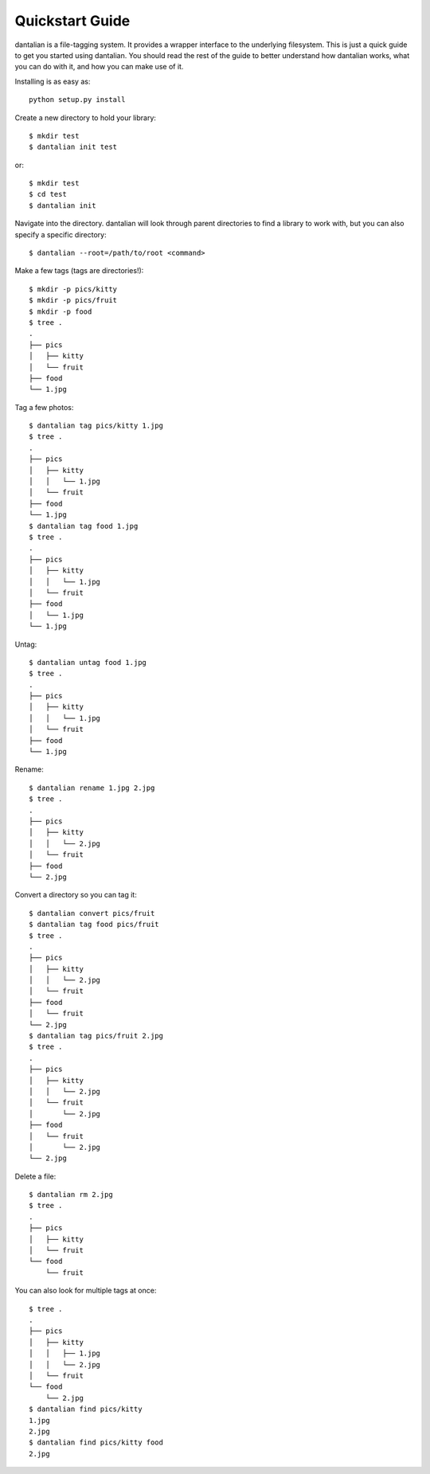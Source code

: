 Quickstart Guide
================

dantalian is a file-tagging system.  It provides a wrapper interface to
the underlying filesystem.  This is just a quick guide to get you
started using dantalian.  You should read the rest of the guide to
better understand how dantalian works, what you can do with it, and how
you can make use of it.

Installing is as easy as::

   python setup.py install

Create a new directory to hold your library::

   $ mkdir test
   $ dantalian init test

or::

   $ mkdir test
   $ cd test
   $ dantalian init

Navigate into the directory.  dantalian will look through parent
directories to find a library to work with, but you can also specify a
specific directory::

   $ dantalian --root=/path/to/root <command>

Make a few tags (tags are directories!)::

   $ mkdir -p pics/kitty
   $ mkdir -p pics/fruit
   $ mkdir -p food
   $ tree .
   .
   ├── pics
   │   ├── kitty
   │   └── fruit
   ├── food
   └── 1.jpg

Tag a few photos::

   $ dantalian tag pics/kitty 1.jpg
   $ tree .
   .
   ├── pics
   │   ├── kitty
   │   │   └── 1.jpg
   │   └── fruit
   ├── food
   └── 1.jpg
   $ dantalian tag food 1.jpg
   $ tree .
   .
   ├── pics
   │   ├── kitty
   │   │   └── 1.jpg
   │   └── fruit
   ├── food
   │   └── 1.jpg
   └── 1.jpg

Untag::

   $ dantalian untag food 1.jpg
   $ tree .
   .
   ├── pics
   │   ├── kitty
   │   │   └── 1.jpg
   │   └── fruit
   ├── food
   └── 1.jpg

Rename::

   $ dantalian rename 1.jpg 2.jpg
   $ tree .
   .
   ├── pics
   │   ├── kitty
   │   │   └── 2.jpg
   │   └── fruit
   ├── food
   └── 2.jpg

Convert a directory so you can tag it::

   $ dantalian convert pics/fruit
   $ dantalian tag food pics/fruit
   $ tree .
   .
   ├── pics
   │   ├── kitty
   │   │   └── 2.jpg
   │   └── fruit
   ├── food
   │   └── fruit
   └── 2.jpg
   $ dantalian tag pics/fruit 2.jpg
   $ tree .
   .
   ├── pics
   │   ├── kitty
   │   │   └── 2.jpg
   │   └── fruit
   │       └── 2.jpg
   ├── food
   │   └── fruit
   │       └── 2.jpg
   └── 2.jpg

Delete a file::

   $ dantalian rm 2.jpg
   $ tree .
   .
   ├── pics
   │   ├── kitty
   │   └── fruit
   └── food
       └── fruit

You can also look for multiple tags at once::

   $ tree .
   .
   ├── pics
   │   ├── kitty
   │   │   ├── 1.jpg
   │   │   └── 2.jpg
   │   └── fruit
   └── food
       └── 2.jpg
   $ dantalian find pics/kitty
   1.jpg
   2.jpg
   $ dantalian find pics/kitty food
   2.jpg
